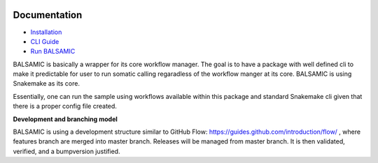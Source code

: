 .. raw:: html

    <p align="center">
        <a href="https://github.com/Clinical-Genomics/BALSAMIC">
            <img  width=480 src="BALSAMIC/assets/balsamic_logo.png">
        </a>
        <h3 align="center">Bioinformatic Analysis pipeLine for SomAtic MutatIons in Cancer (v 4.0.1)</h3>
        <h3 align="center">FastQ to Annotated VCF</h3>
    </p>

.. image:: https://travis-ci.org/Clinical-Genomics/BALSAMIC.svg?branch=master
    :target: https://travis-ci.org/Clinical-Genomics/BALSAMIC
    :align: right

.. image:: https://coveralls.io/repos/github/Clinical-Genomics/BALSAMIC/badge.svg?branch=master 
    :target: https://coveralls.io/github/Clinical-Genomics/BALSAMIC 
    :align: center


Documentation
=======

* `Installation <doc/install.rst>`_
* `CLI Guide <doc/cli.rst>`_
* `Run BALSAMIC <doc/user_guide.rst>`_

BALSAMIC is basically a wrapper for its core workflow manager. The goal is to have a package with well defined cli to
make it predictable for user to run somatic calling regaradless of the workflow manger at its core. BALSAMIC
is using Snakemake as its core.

Essentially, one can run the sample using workflows available within this package and standard Snakemake cli given that
there is a proper config file created.

**Development and branching model**

BALSAMIC is using a development structure similar to GitHub Flow: https://guides.github.com/introduction/flow/ , where
features branch are merged into master branch. Releases will be managed from master branch. It is then validated,
verified, and a bumpversion justified.
